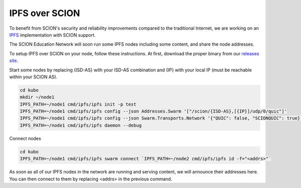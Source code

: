 IPFS over SCION
=======================================

To benefit from SCION's security and reliability improvements compared to the traditional Internet, we are working on an `IPFS <https://github.com/ipfs/kubo>`_ implementation with SCION support.

The SCION Education Network will soon run some IPFS nodes including some content, and share the node addresses.

To setup IPFS over SCION on your node, follow these instructions. At first, download the proper binary from our `releases site <https://github.com/netsys-lab/sciera-releases/tree/main/ipfs/latest>`_.

Start some nodes by replacing {ISD-AS} with your ISD-AS combination and {IP} with your local IP (must be reachable within your SCION AS).

.. code-block:: console

    cd kubo
    mkdir ~/node1
    IPFS_PATH=~/node1 cmd/ipfs/ipfs init -p test
    IPFS_PATH=~/node1 cmd/ipfs/ipfs config --json Addresses.Swarm '["/scion/{ISD-AS},[{IP}]/udp/0/quic"]'
    IPFS_PATH=~/node1 cmd/ipfs/ipfs config --json Swarm.Transports.Network '{"QUIC": false, "SCIONQUIC": true}'
    IPFS_PATH=~/node1 cmd/ipfs/ipfs daemon --debug


Connect nodes

.. code-block:: console

    cd kubo
    IPFS_PATH=~/node1 cmd/ipfs/ipfs swarm connect `IPFS_PATH=~/node2 cmd/ipfs/ipfs id -f="<addrs>"`


As soon as all of our IPFS nodes in the network are running and serving content, we will announce their addresses here. You can then connect to them by replacing <addrs> in the previous command.
